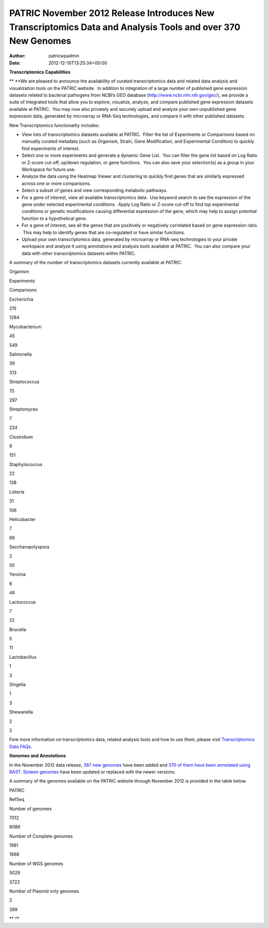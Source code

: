 ============================================================================================================
PATRIC November 2012 Release Introduces New Transcriptomics Data and Analysis Tools and over 370 New Genomes
============================================================================================================

:Author: patricwpadmin
:Date:   2012-12-10T13:25:34+00:00

**Transcriptomics Capabilities**

** **\ We are pleased to announce the availability of curated
transcriptomics data and related data analysis and visualization tools
on the PATRIC website.  In addition to integration of a large number of
published gene expression datasets related to bacterial pathogens from
NCBI’s GEO database (http://www.ncbi.nlm.nih.gov/geo/), we provide a
suite of integrated tools that allow you to explore, visualize, analyze,
and compare published gene expression datasets available at PATRIC.  You
may now also privately and securely upload and analyze your own
unpublished gene expression data, generated by microarray or RNA-Seq
technologies, and compare it with other published datasets.

New Transcriptomics functionality includes:

-  View lists of transcriptomics datasets available at PATRIC.  Filter
   the list of Experiments or Comparisons based on manually curated
   metadata (such as Organism, Strain, Gene Modification, and
   Experimental Condition) to quickly find experiments of interest.
-  Select one or more experiments and generate a dynamic Gene List.  You
   can filter the gene list based on Log Ratio or Z-score cut-off,
   up/down regulation, or gene functions.  You can also save your
   selection(s) as a group in your Workspace for future use.
-  Analyze the data using the Heatmap Viewer and clustering to quickly
   find genes that are similarly expressed across one or more
   comparisons.
-  Select a subset of genes and view corresponding metabolic pathways.
-  For a gene of interest, view all available transcriptomics data.  Use
   keyword search to see the expression of the gene under selected
   experimental conditions.  Apply Log Ratio or Z-score cut-off to find
   top experimental conditions or genetic modifications causing
   differential expression of the gene, which may help to assign
   potential function to a hypothetical gene.
-  For a gene of interest, see all the genes that are positively or
   negatively correlated based on gene expression ratio.  This may help
   to identify genes that are co-regulated or have similar functions.
-  Upload your own transcriptomics data, generated by microarray or
   RNA-seq technologies to your private workspace and analyze it using
   annotations and analysis tools available at PATRIC.  You can also
   compare your data with other transcriptomics datasets within PATRIC.

A summary of the number of transcriptomics datasets currently available
at PATRIC:

.. raw:: html

   <div align="center">

.. raw:: html

   <table class="basic stripe" width="285" border="1" cellspacing="0" cellpadding="0">

.. raw:: html

   <tr>

.. raw:: html

   <th scope="col" class="center-text" width="107">

Organism

.. raw:: html

   </th>

.. raw:: html

   <th scope="col" class="center-text" width="89">

Experiments

.. raw:: html

   </th>

.. raw:: html

   <th scope="col" class="center-text" width="89">

Comparisons

.. raw:: html

   </th>

.. raw:: html

   </tr>

.. raw:: html

   <tr>

.. raw:: html

   <td width="107">

.. raw:: html

   <p align="center">

Escherichia

.. raw:: html

   </p>

.. raw:: html

   </td>

.. raw:: html

   <td width="89">

.. raw:: html

   <p align="center">

215

.. raw:: html

   </p>

.. raw:: html

   </td>

.. raw:: html

   <td width="89">

.. raw:: html

   <p align="center">

1284

.. raw:: html

   </p>

.. raw:: html

   </td>

.. raw:: html

   </tr>

.. raw:: html

   <tr>

.. raw:: html

   <td width="107">

.. raw:: html

   <p align="center">

Mycobacterium

.. raw:: html

   </p>

.. raw:: html

   </td>

.. raw:: html

   <td width="89">

.. raw:: html

   <p align="center">

45

.. raw:: html

   </p>

.. raw:: html

   </td>

.. raw:: html

   <td width="89">

.. raw:: html

   <p align="center">

549

.. raw:: html

   </p>

.. raw:: html

   </td>

.. raw:: html

   </tr>

.. raw:: html

   <tr>

.. raw:: html

   <td width="107">

.. raw:: html

   <p align="center">

Salmonella

.. raw:: html

   </p>

.. raw:: html

   </td>

.. raw:: html

   <td width="89">

.. raw:: html

   <p align="center">

39

.. raw:: html

   </p>

.. raw:: html

   </td>

.. raw:: html

   <td width="89">

.. raw:: html

   <p align="center">

313

.. raw:: html

   </p>

.. raw:: html

   </td>

.. raw:: html

   </tr>

.. raw:: html

   <tr>

.. raw:: html

   <td width="107">

.. raw:: html

   <p align="center">

Streptococcus

.. raw:: html

   </p>

.. raw:: html

   </td>

.. raw:: html

   <td width="89">

.. raw:: html

   <p align="center">

75

.. raw:: html

   </p>

.. raw:: html

   </td>

.. raw:: html

   <td width="89">

.. raw:: html

   <p align="center">

297

.. raw:: html

   </p>

.. raw:: html

   </td>

.. raw:: html

   </tr>

.. raw:: html

   <tr>

.. raw:: html

   <td width="107">

.. raw:: html

   <p align="center">

Streptomyces

.. raw:: html

   </p>

.. raw:: html

   </td>

.. raw:: html

   <td width="89">

.. raw:: html

   <p align="center">

7

.. raw:: html

   </p>

.. raw:: html

   </td>

.. raw:: html

   <td width="89">

.. raw:: html

   <p align="center">

224

.. raw:: html

   </p>

.. raw:: html

   </td>

.. raw:: html

   </tr>

.. raw:: html

   <tr>

.. raw:: html

   <td width="107">

.. raw:: html

   <p align="center">

Clostridium

.. raw:: html

   </p>

.. raw:: html

   </td>

.. raw:: html

   <td width="89">

.. raw:: html

   <p align="center">

9

.. raw:: html

   </p>

.. raw:: html

   </td>

.. raw:: html

   <td width="89">

.. raw:: html

   <p align="center">

151

.. raw:: html

   </p>

.. raw:: html

   </td>

.. raw:: html

   </tr>

.. raw:: html

   <tr>

.. raw:: html

   <td width="107">

.. raw:: html

   <p align="center">

Staphylococcus

.. raw:: html

   </p>

.. raw:: html

   </td>

.. raw:: html

   <td width="89">

.. raw:: html

   <p align="center">

22

.. raw:: html

   </p>

.. raw:: html

   </td>

.. raw:: html

   <td width="89">

.. raw:: html

   <p align="center">

138

.. raw:: html

   </p>

.. raw:: html

   </td>

.. raw:: html

   </tr>

.. raw:: html

   <tr>

.. raw:: html

   <td width="107">

.. raw:: html

   <p align="center">

Listeria

.. raw:: html

   </p>

.. raw:: html

   </td>

.. raw:: html

   <td width="89">

.. raw:: html

   <p align="center">

31

.. raw:: html

   </p>

.. raw:: html

   </td>

.. raw:: html

   <td width="89">

.. raw:: html

   <p align="center">

106

.. raw:: html

   </p>

.. raw:: html

   </td>

.. raw:: html

   </tr>

.. raw:: html

   <tr>

.. raw:: html

   <td width="107">

.. raw:: html

   <p align="center">

Helicobacter

.. raw:: html

   </p>

.. raw:: html

   </td>

.. raw:: html

   <td width="89">

.. raw:: html

   <p align="center">

7

.. raw:: html

   </p>

.. raw:: html

   </td>

.. raw:: html

   <td width="89">

.. raw:: html

   <p align="center">

88

.. raw:: html

   </p>

.. raw:: html

   </td>

.. raw:: html

   </tr>

.. raw:: html

   <tr>

.. raw:: html

   <td width="107">

.. raw:: html

   <p align="center">

Saccharopolyspora

.. raw:: html

   </p>

.. raw:: html

   </td>

.. raw:: html

   <td width="89">

.. raw:: html

   <p align="center">

2

.. raw:: html

   </p>

.. raw:: html

   </td>

.. raw:: html

   <td width="89">

.. raw:: html

   <p align="center">

50

.. raw:: html

   </p>

.. raw:: html

   </td>

.. raw:: html

   </tr>

.. raw:: html

   <tr>

.. raw:: html

   <td width="107">

.. raw:: html

   <p align="center">

Yersinia

.. raw:: html

   </p>

.. raw:: html

   </td>

.. raw:: html

   <td width="89">

.. raw:: html

   <p align="center">

6

.. raw:: html

   </p>

.. raw:: html

   </td>

.. raw:: html

   <td width="89">

.. raw:: html

   <p align="center">

46

.. raw:: html

   </p>

.. raw:: html

   </td>

.. raw:: html

   </tr>

.. raw:: html

   <tr>

.. raw:: html

   <td width="107">

.. raw:: html

   <p align="center">

Lactococcus

.. raw:: html

   </p>

.. raw:: html

   </td>

.. raw:: html

   <td width="89">

.. raw:: html

   <p align="center">

7

.. raw:: html

   </p>

.. raw:: html

   </td>

.. raw:: html

   <td width="89">

.. raw:: html

   <p align="center">

22

.. raw:: html

   </p>

.. raw:: html

   </td>

.. raw:: html

   </tr>

.. raw:: html

   <tr>

.. raw:: html

   <td width="107">

.. raw:: html

   <p align="center">

Brucella

.. raw:: html

   </p>

.. raw:: html

   </td>

.. raw:: html

   <td width="89">

.. raw:: html

   <p align="center">

5

.. raw:: html

   </p>

.. raw:: html

   </td>

.. raw:: html

   <td width="89">

.. raw:: html

   <p align="center">

11

.. raw:: html

   </p>

.. raw:: html

   </td>

.. raw:: html

   </tr>

.. raw:: html

   <tr>

.. raw:: html

   <td width="107">

.. raw:: html

   <p align="center">

Lactobacillus

.. raw:: html

   </p>

.. raw:: html

   </td>

.. raw:: html

   <td width="89">

.. raw:: html

   <p align="center">

1

.. raw:: html

   </p>

.. raw:: html

   </td>

.. raw:: html

   <td width="89">

.. raw:: html

   <p align="center">

3

.. raw:: html

   </p>

.. raw:: html

   </td>

.. raw:: html

   </tr>

.. raw:: html

   <tr>

.. raw:: html

   <td width="107">

.. raw:: html

   <p align="center">

Shigella

.. raw:: html

   </p>

.. raw:: html

   </td>

.. raw:: html

   <td width="89">

.. raw:: html

   <p align="center">

1

.. raw:: html

   </p>

.. raw:: html

   </td>

.. raw:: html

   <td width="89">

.. raw:: html

   <p align="center">

3

.. raw:: html

   </p>

.. raw:: html

   </td>

.. raw:: html

   </tr>

.. raw:: html

   <tr>

.. raw:: html

   <td width="107">

.. raw:: html

   <p align="center">

Shewanella

.. raw:: html

   </p>

.. raw:: html

   </td>

.. raw:: html

   <td width="89">

.. raw:: html

   <p align="center">

2

.. raw:: html

   </p>

.. raw:: html

   </td>

.. raw:: html

   <td width="89">

.. raw:: html

   <p align="center">

2

.. raw:: html

   </p>

.. raw:: html

   </td>

.. raw:: html

   </tr>

.. raw:: html

   </table>

.. raw:: html

   </div>

Fore more information on transcriptomics data, related analysis tools
and how to use them, please visit `Transcriptomics Data
FAQs <http://enews.patricbrc.org/faqs/transcriptomics-faqs/>`__.

**Genomes and Annotations**

In the November 2012 data release, `387 new
genomes <http://brcdownloads.patricbrc.org/patric2/RELEASE_NOTES/Nov2012/genomes_added>`__
have been added and `370 of them have been annotated using
RAST <http://brcdownloads.patricbrc.org/patric2/RELEASE_NOTES/Nov2012/new_genomes_annotated>`__. 
`Sixteen
genomes <http://brcdownloads.patricbrc.org/patric2/RELEASE_NOTES/Nov2012/genomes_updated>`__
have been updated or replaced with the newer versions.

A summary of the genomes available on the PATRIC website through
November 2012 is provided in the table below.

.. raw:: html

   <div align="center">

.. raw:: html

   <table class="basic stripe" width="74%" border="1" cellspacing="0" cellpadding="0">

.. raw:: html

   <tr>

.. raw:: html

   <td width="40%">

.. raw:: html

   </td>

.. raw:: html

   <th width="30%" scope="col" class="right-align-text">

PATRIC

.. raw:: html

   </th>

.. raw:: html

   <th width="30%" scope="col" class="right-align-text">

RefSeq

.. raw:: html

   </th>

.. raw:: html

   </tr>

.. raw:: html

   <tr>

.. raw:: html

   <th scope="row">

Number of genomes

.. raw:: html

   </th>

.. raw:: html

   <td class="right-align-text">

7012

.. raw:: html

   </td>

.. raw:: html

   <td class="right-align-text">

6089

.. raw:: html

   </td>

.. raw:: html

   </tr>

.. raw:: html

   <tr>

.. raw:: html

   <th scope="row">

Number of Complete genomes

.. raw:: html

   </th>

.. raw:: html

   <td class="right-align-text">

1981

.. raw:: html

   </td>

.. raw:: html

   <td class="right-align-text">

1968

.. raw:: html

   </td>

.. raw:: html

   </tr>

.. raw:: html

   <tr>

.. raw:: html

   <th scope="row">

Number of WGS genomes

.. raw:: html

   </th>

.. raw:: html

   <td class="right-align-text">

5029

.. raw:: html

   </td>

.. raw:: html

   <td class="right-align-text">

3722

.. raw:: html

   </td>

.. raw:: html

   </tr>

.. raw:: html

   <tr>

.. raw:: html

   <th scope="row">

Number of Plasmid only genomes

.. raw:: html

   </th>

.. raw:: html

   <td class="right-align-text">

2

.. raw:: html

   </td>

.. raw:: html

   <td class="right-align-text">

399

.. raw:: html

   </td>

.. raw:: html

   </tr>

.. raw:: html

   </table>

.. raw:: html

   </div>

** **
